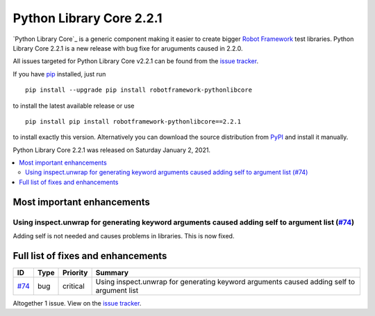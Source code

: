=========================
Python Library Core 2.2.1
=========================


.. default-role:: code


`Python Library Core`_ is a generic component making it easier to create
bigger `Robot Framework`_ test libraries. Python Library Core 2.2.1 is
a new release with bug fixe for aruguments caused in 2.2.0.

All issues targeted for Python Library Core v2.2.1 can be found
from the `issue tracker`_.

If you have pip_ installed, just run

::

   pip install --upgrade pip install robotframework-pythonlibcore

to install the latest available release or use

::

   pip install pip install robotframework-pythonlibcore==2.2.1

to install exactly this version. Alternatively you can download the source
distribution from PyPI_ and install it manually.

Python Library Core 2.2.1 was released on Saturday January 2, 2021.

.. _PythonLibCore: https://github.com/robotframework/PythonLibCore
.. _Robot Framework: http://robotframework.org
.. _pip: http://pip-installer.org
.. _PyPI: https://pypi.python.org/pypi/robotframework-robotlibcore
.. _issue tracker: https://github.com/robotframework/PythonLibCore/issues?q=milestone%3Av2.2.1


.. contents::
   :depth: 2
   :local:

Most important enhancements
===========================

Using inspect.unwrap for generating keyword arguments caused adding self to argument list (`#74`_)
--------------------------------------------------------------------------------------------------
Adding self is not needed and causes problems in libraries. This is now fixed.

Full list of fixes and enhancements
===================================

.. list-table::
    :header-rows: 1

    * - ID
      - Type
      - Priority
      - Summary
    * - `#74`_
      - bug
      - critical
      - Using inspect.unwrap for generating keyword arguments caused adding self to argument list

Altogether 1 issue. View on the `issue tracker <https://github.com/robotframework/PythonLibCore/issues?q=milestone%3Av2.2.1>`__.

.. _#74: https://github.com/robotframework/PythonLibCore/issues/74
